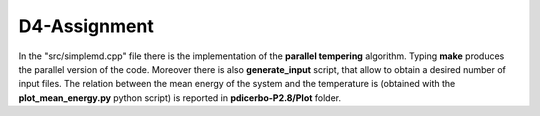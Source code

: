 D4-Assignment
=============

In the "src/simplemd.cpp" file there is the implementation of the **parallel tempering** algorithm.
Typing **make** produces the parallel version of the code. Moreover there is also **generate_input** script,
that allow to obtain a desired number of input files.
The relation between the mean energy of the system and the temperature is (obtained with the
**plot_mean_energy.py** python script) is reported in **pdicerbo-P2.8/Plot** folder.
